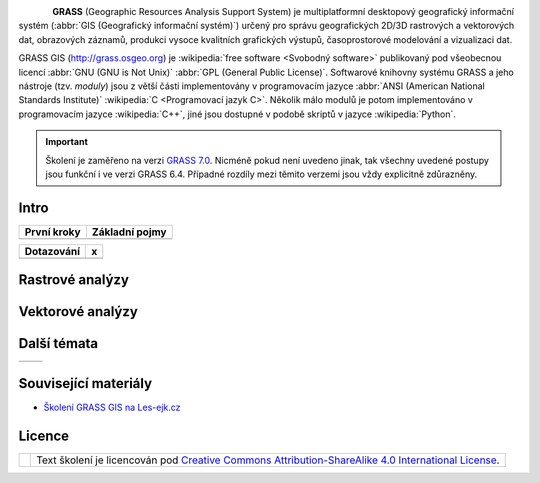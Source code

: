 .. figure:: images/grass-logo.png
   :width: 130px
   :align: left

**GRASS** (Geographic Resources Analysis Support System) je
multiplatformní desktopový geografický informační systém (:abbr:`GIS
(Geografický informační systém)`) určený pro správu geografických
2D/3D rastrových a vektorových dat, obrazových záznamů, produkci
vysoce kvalitních grafických výstupů, časoprostorové modelování a
vizualizaci dat.

GRASS GIS (http://grass.osgeo.org) je :wikipedia:`free software
<Svobodný software>` publikovaný pod všeobecnou licencí :abbr:`GNU
(GNU is Not Unix)` :abbr:`GPL (General Public License)`. Softwarové
knihovny systému GRASS a jeho nástroje (tzv. *moduly*) jsou z větší
části implementovány v programovacím jazyce :abbr:`ANSI (American
National Standards Institute)` :wikipedia:`C <Programovací jazyk
C>`. Několik málo modulů je potom implementováno v programovacím
jazyce :wikipedia:`C++`, jiné jsou dostupné v podobě skriptů v jazyce
:wikipedia:`Python`.


.. important:: Školení je zaměřeno na verzi `GRASS 7.0
             <http://grass.osgeo.org/download/software/#g70betax>`_. Nicméně
             pokud není uvedeno jinak, tak všechny uvedené postupy
             jsou funkční i ve verzi GRASS 6.4. Případné rozdíly mezi
             těmito verzemi jsou vždy explicitně zdůrazněny.

Intro
-----

.. table::
   :class: toc

   +--------------------------------+--------------------------------+
   | První kroky                    | Základní pojmy                 |
   +================================+================================+
   | .. toctree::                   | .. toctree::                   |
   |   :maxdepth: 2                 |   :maxdepth: 2                 |
   |                                |                                |
   |   instalace/index              |   intro/struktura-dat          |
   |   intro/prvni-kroky            |   intro/region                 |
   |   intro/import                 |                                |
   +--------------------------------+--------------------------------+

.. table::
   :class: toc

   +--------------------------------+--------------------------------+
   | Dotazování                     | x                              |
   +================================+================================+
   | .. toctree::                   | .. toctree::                   |
   |   :maxdepth: 2                 |   :maxdepth: 2                 |
   |                                |                                |
   |   intro/atributove-dotazy      |                                |
   |   intro/prostorove-dotazy      |                                |
   +--------------------------------+--------------------------------+

Rastrové analýzy
-----------------

Vektorové analýzy
------------------

Další témata
------------

.. table::
   :class: noborder

   +--------------------------------+--------------------------------+
   | .. toctree::                   | .. toctree::                   |
   |   :maxdepth: 1                 |   :maxdepth: 1                 |
   |                                |                                |
   |   misc/graficky-modeler        |                                |
   +--------------------------------+--------------------------------+

Související materiály
---------------------

* `Školení GRASS GIS na Les-ejk.cz <http://les-ejk.cz/skoleni/grass/>`_

Licence
-------

.. table::
   :class: noborder

   +----------------------------------+-------------------------------------------------------------------------------------------------------------------------------------------------------+
   | .. image:: _static/cc-by-sa.png  | Text školení je licencován pod `Creative Commons Attribution-ShareAlike 4.0 International License <http://creativecommons.org/licenses/by-sa/4.0/>`_. |
   |           :width: 125px          |                                                                                                                                                       |
   +----------------------------------+-------------------------------------------------------------------------------------------------------------------------------------------------------+

